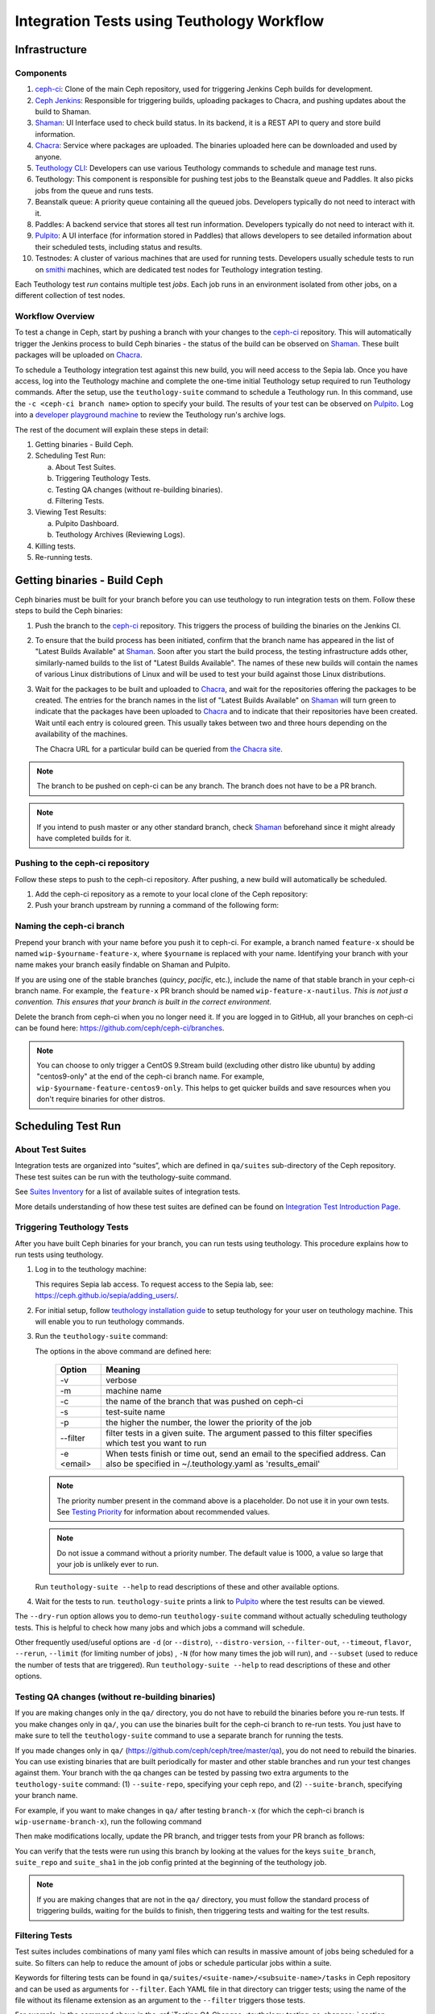 .. _tests-integration-testing-teuthology-workflow:

Integration Tests using Teuthology Workflow
===========================================

Infrastructure
--------------

Components
**********

1. `ceph-ci`_: Clone of the main Ceph repository, used for triggering Jenkins
   Ceph builds for development.

2. `Ceph Jenkins`_: Responsible for triggering builds, uploading packages
   to Chacra, and pushing updates about the build to Shaman.

3. `Shaman`_: UI Interface used to check build status. In its backend,
   it is a REST API to query and store build information.

4. `Chacra`_: Service where packages are uploaded. The binaries uploaded
   here can be downloaded and used by anyone.

5. `Teuthology CLI`_: Developers can use various Teuthology commands to schedule
   and manage test runs.

6. Teuthology: This component is responsible for pushing test jobs to
   the Beanstalk queue and Paddles. It also picks jobs from
   the queue and runs tests.

7. Beanstalk queue: A priority queue containing all the queued jobs.
   Developers typically do not need to interact with it.

8. Paddles: A backend service that stores all test run information.
   Developers typically do not need to interact with it.

9. `Pulpito`_: A UI interface (for information stored in Paddles) that allows
   developers to see detailed information about their scheduled tests,
   including status and results.

10. Testnodes: A cluster of various machines that are used for running tests.
    Developers usually schedule tests to run on `smithi`_ machines, which are
    dedicated test nodes for Teuthology integration testing.

Each Teuthology test *run* contains multiple test *jobs*. Each job runs in an
environment isolated from other jobs, on a different collection of test nodes.

Workflow Overview
*****************

.. image:: workflow.png


To test a change in Ceph, start by pushing a branch with your changes to the
`ceph-ci`_ repository. This will automatically trigger the Jenkins process
to build Ceph binaries - the status of the build can be observed on `Shaman`_.
These built packages will be uploaded on `Chacra`_.

To schedule a Teuthology integration test against this new build, you will
need access to the Sepia lab. Once you have access, log into the Teuthology
machine and complete the one-time initial Teuthology setup required to run
Teuthology commands. After the setup, use the ``teuthology-suite`` command to schedule
a Teuthology run. In this command, use the ``-c <ceph-ci branch name>`` option to
specify your build. The results of your test can be observed on `Pulpito`_.
Log into a `developer playground machine`_ to review the Teuthology run's archive logs.


The rest of the document will explain these steps in detail:

1. Getting binaries - Build Ceph.
2. Scheduling Test Run:

   a. About Test Suites.
   b. Triggering Teuthology Tests.
   c. Testing QA changes (without re-building binaries).
   d. Filtering Tests.

3. Viewing Test Results:

   a. Pulpito Dashboard.
   b. Teuthology Archives (Reviewing Logs).

4. Killing tests.
5. Re-running tests.


Getting binaries - Build Ceph
-----------------------------

Ceph binaries must be built for your branch before you can use teuthology to run integration tests on them. Follow these steps to build the Ceph binaries:

#. Push the branch to the `ceph-ci`_ repository. This triggers the process of
   building the binaries on the Jenkins CI.

#. To ensure that the build process has been initiated, confirm that the branch
   name has appeared in the list of "Latest Builds Available" at `Shaman`_.
   Soon after you start the build process, the testing infrastructure adds
   other, similarly-named builds to the list of "Latest Builds Available".
   The names of these new builds will contain the names of various Linux
   distributions of Linux and will be used to test your build against those
   Linux distributions.

#. Wait for the packages to be built and uploaded to `Chacra`_, and wait for
   the repositories offering the packages to be created. The entries for the
   branch names in the list of "Latest Builds Available" on `Shaman`_ will turn
   green to indicate that the packages have been uploaded to `Chacra`_ and to
   indicate that their repositories have been created.  Wait until each entry
   is coloured green. This usually takes between two and three hours depending
   on the availability of the machines.

   The Chacra URL for a particular build can be queried from `the Chacra site`_.

.. note:: The branch to be pushed on ceph-ci can be any branch. The branch does
   not have to be a PR branch.

.. note:: If you intend to push master or any other standard branch, check
   `Shaman`_ beforehand since it might already have completed builds for it.

.. _the Chacra site: https://shaman.ceph.com/api/search/?status=ready&project=ceph


Pushing to the ceph-ci repository
*********************************

Follow these steps to push to the ceph-ci repository. After pushing, a new build will
automatically be scheduled.

1. Add the ceph-ci repository as a remote to your local clone of the Ceph repository:

   .. prompt:: bash $

       git remote add ceph-ci git@github.com:ceph/ceph-ci.git

       $ git remote -v
       origin   git@github.com:ceph/ceph.git (fetch)
       origin   git@github.com:ceph/ceph.git (push)
       ceph-ci  git@github.com:ceph/ceph-ci.git (fetch)
       ceph-ci  git@github.com:ceph/ceph-ci.git (push)

2. Push your branch upstream by running a command of the following form:

   .. prompt:: bash $

       $ git push ceph-ci wip-yourname-feature-x


Naming the ceph-ci branch
*************************
Prepend your branch with your name before you push it to ceph-ci. For example,
a branch named ``feature-x`` should be named ``wip-$yourname-feature-x``, where
``$yourname`` is replaced with your name. Identifying your branch with your
name makes your branch easily findable on Shaman and Pulpito.

If you are using one of the stable branches (`quincy`, `pacific`, etc.), include
the name of that stable branch in your ceph-ci branch name.
For example, the ``feature-x`` PR branch should be named
``wip-feature-x-nautilus``. *This is not just a convention. This ensures that your branch is built in the correct environment.*

Delete the branch from ceph-ci when you no longer need it. If you are
logged in to GitHub, all your branches on ceph-ci can be found here:
https://github.com/ceph/ceph-ci/branches.

.. note:: You can choose to only trigger a CentOS 9.Stream build (excluding other
   distro like ubuntu) by adding "centos9-only" at the end of the ceph-ci branch name.
   For example, ``wip-$yourname-feature-centos9-only``. This helps to get quicker builds
   and save resources when you don't require binaries for other distros.

Scheduling Test Run
-------------------

About Test Suites
*****************

Integration tests are organized into “suites”, which are defined in ``qa/suites``
sub-directory of the Ceph repository. These test suites can be run with the teuthology-suite
command.

See `Suites Inventory`_ for a list of available suites of integration tests.

More details understanding of how these test suites are defined can be found on `Integration Test Introduction Page`_.

Triggering Teuthology Tests
***************************

After you have built Ceph binaries for your branch, you can run tests using
teuthology. This procedure explains how to run tests using teuthology.

#. Log in to the teuthology machine:

   .. prompt:: bash $

       ssh <username>@teuthology.front.sepia.ceph.com

   This requires Sepia lab access. To request access to the Sepia lab, see:
   https://ceph.github.io/sepia/adding_users/.

#. For initial setup, follow `teuthology installation guide`_ to setup teuthology for
   your user on teuthology machine. This will enable you to run teuthology commands.

#. Run the ``teuthology-suite`` command:

   .. prompt:: bash $

        teuthology-suite -v \
        -m smithi \
        -c wip-devname-feature-x \
        -s fs \
        -p 110 \
        --filter "cephfs-shell" \
        -e foo@gmail.com

   The options in the above command are defined here:

      =============  =========================================================
         Option        Meaning
      =============  =========================================================
        -v            verbose
        -m            machine name
        -c            the name of the branch that was pushed on ceph-ci
        -s            test-suite name
        -p            the higher the number, the lower the priority of
                      the job
        --filter      filter tests in a given suite. The argument
                      passed to this filter specifies which test you
                      want to run
        -e <email>    When tests finish or time out, send an email to the
                      specified address. Can also be specified in
                      ~/.teuthology.yaml as 'results_email'
      =============  =========================================================

   .. note:: The priority number present in the command above is a placeholder.
      Do not use it in your own tests. See `Testing Priority`_ for information
      about recommended values.

   .. note:: Do not issue a command without a priority number. The default
      value is 1000, a value so large that your job is unlikely ever to run.

   Run ``teuthology-suite --help`` to read descriptions of these and other
   available options.

#. Wait for the tests to run. ``teuthology-suite`` prints a link to
   `Pulpito`_ where the test results can be viewed.


The ``--dry-run`` option allows you to demo-run ``teuthology-suite`` command without
actually scheduling teuthology tests. This is helpful to check how many jobs and which jobs
a command will schedule.

Other frequently used/useful options are ``-d`` (or ``--distro``),
``--distro-version``, ``--filter-out``, ``--timeout``, ``flavor``, ``--rerun``,
``--limit`` (for limiting number of jobs) , ``-N`` (for how many times the job will
run), and ``--subset`` (used to reduce the number of tests that are triggered). Run
``teuthology-suite --help`` to read descriptions of these and other options.

.. _teuthology_testing_qa_changes:

Testing QA changes (without re-building binaries)
*************************************************

If you are making changes only in the ``qa/`` directory, you do not have to
rebuild the binaries before you re-run tests. If you make changes only in
``qa/``, you can use the binaries built for the ceph-ci branch to re-run tests.
You just have to make sure to tell the ``teuthology-suite`` command to use a
separate branch for running the tests.

If you made changes only in ``qa/``
(https://github.com/ceph/ceph/tree/master/qa), you do not need to rebuild the
binaries. You can use existing binaries that are built periodically for master and other stable branches and run your test changes against them.
Your branch with the qa changes can be tested by passing two extra arguments to the ``teuthology-suite`` command: (1) ``--suite-repo``, specifying your ceph repo, and (2) ``--suite-branch``, specifying your branch name.

For example, if you want to make changes in ``qa/`` after testing ``branch-x``
(for which the ceph-ci branch is ``wip-username-branch-x``), run the following
command

.. prompt:: bash $

   teuthology-suite -v \
    -m smithi \
    -c wip-username-branch-x \
    -s fs \
    -p 50 \
    --filter cephfs-shell

Then make modifications locally, update the PR branch, and trigger tests from
your PR branch as follows:

.. prompt:: bash $

   teuthology-suite -v \
    -m smithi \
    -c wip-username-branch-x \
    -s fs -p 50 \
    --filter cephfs-shell \
    --suite-repo https://github.com/$username/ceph \
    --suite-branch branch-x

You can verify that the tests were run using this branch by looking at the
values for the keys ``suite_branch``, ``suite_repo`` and ``suite_sha1`` in the
job config printed at the beginning of the teuthology job.

.. note:: If you are making changes that are not in the ``qa/`` directory,
          you must follow the standard process of triggering builds, waiting
          for the builds to finish, then triggering tests and waiting for
          the test results.

Filtering Tests
***************

Test suites includes combinations of many yaml files which can results in massive
amount of jobs being scheduled for a suite. So filters can help to reduce the amount
of jobs or schedule particular jobs within a suite.

Keywords for filtering tests can be found in
``qa/suites/<suite-name>/<subsuite-name>/tasks`` in Ceph repository and can be used as arguments
for ``--filter``. Each YAML file in that directory can trigger tests; using the
name of the file without its filename extension as an argument to the
``--filter`` triggers those tests.

For example, in the command above in the :ref:`Testing QA Changes
<teuthology_testing_qa_changes>` section, ``cephfs-shell`` is specified.
This works because there is a file named ``cephfs-shell.yaml`` in
``qa/suites/fs/basic_functional/tasks/``.

If the filename doesn't suggest what kind of tests it triggers, search the
contents of the file for the ``modules`` attribute. For ``cephfs-shell.yaml``
the ``modules`` attribute is ``tasks.cephfs.test_cephfs_shell``. This means
that it triggers all tests in ``qa/tasks/cephfs/test_cephfs_shell.py``.

Read more about how to `Filter Tests by their Description`_.

Viewing Test Results
---------------------

Pulpito Dashboard
*****************

After the teuthology job is scheduled, the status and results of the test run
can be checked at https://pulpito.ceph.com/.

Teuthology Archives
*******************

After the tests have finished running, the log for the job can be obtained by
clicking on the job ID at the Pulpito run page associated with your tests. It's
more convenient to download the log and then view it rather than viewing it in
an internet browser since these logs can easily be up to 1 GB in size.
It is also possible to ssh into a `developer playground machine`_ and access the following path::

    /teuthology/<run-name>/<job-id>/teuthology.log

For example: for the above test ID, the path is::

   /teuthology/teuthology-2019-12-10_05:00:03-smoke-master-testing-basic-smithi/4588482/teuthology.log

This method can be used to view the log more quickly than would be possible through a browser.

To view ceph logs (cephadm, ceph monitors, ceph-mgr, etc) or system logs,
remove ``teuthology.log`` from the job's teuthology log url on browser and then navigate
to ``remote/<machine>/log/``. System logs can be found at ``remote/<machine>/syslog/``.
Similarly, these logs can be found on developer playground machines at
``/teuthology/<test-id>/<job-id>/remote/<machine>/``.

Some other files that are included for debugging purposes:

* ``unit_test_summary.yaml``: Provides a summary of all unit test failures.
  Generated (optionally) when the ``unit_test_scan`` configuration option is
  used in the job's YAML file.

* ``valgrind.yaml``: Summarizes any Valgrind errors that may occur.

.. note:: To access archives more conveniently, ``/a/`` has been symbolically
   linked to ``/teuthology/``. For instance, to access the previous
   example, we can use something like::

   /a/teuthology-2019-12-10_05:00:03-smoke-master-testing-basic-smithi/4588482/teuthology.log

Killing Tests
-------------
``teuthology-kill`` can be used to kill jobs that have been running
unexpectedly for several hours, or when developers want to terminate tests
before they complete.

Here is the command that terminates jobs:

.. prompt:: bash $

   teuthology-kill -p  -r teuthology-2019-12-10_05:00:03-smoke-master-testing-basic-smithi -m smithi -o scheduled_teuthology@teuthology

The argument passed to ``-r`` is run name. It can be found
easily in the link to the Pulpito page for the tests you triggered. For
example, for the above test ID, the link is - http://pulpito.front.sepia.ceph.com/teuthology-2019-12-10_05:00:03-smoke-master-testing-basic-smithi/

Re-running Tests
----------------

The ``teuthology-suite`` command has a ``-r`` (or ``--rerun``) option, which
allows you to re-run tests. This is handy when your tests have failed or end
up dead. The ``--rerun`` option takes the name of a teuthology run as an
argument. Option ``-R`` (or ``--rerun-statuses``) can be passed along with
``-r`` to choose which kind of tests should be picked from the run. For
example, you can re-run only those tests from previous run which had ended up
as dead. Following is a practical example:

.. prompt:: bash $

   teuthology-suite -v \
    -m smithi \
    -c wip-rishabh-fs-test_cephfs_shell-fix \
    -p 50 \
    --r teuthology-2019-12-10_05:00:03-smoke-master-testing-basic-smithi \
    -R fail,dead,queued \
    -e $CEPH_QA_MAIL

Following's the definition of new options introduced in this section:

      =======================  ===============================================
         Option                     Meaning
      =======================  ===============================================
        -r, --rerun             Attempt to reschedule a run, selecting only
                                those jobs whose status are mentioned by
                                --rerun-status.
        -R, --rerun-statuses    A comma-separated list of statuses to be used
                                with --rerun. Supported statuses: 'dead',
                                'fail', 'pass', 'queued', 'running' and
                                'waiting'. Default value: 'fail,dead'
      =======================  ===============================================

.. _ceph-ci: https://github.com/ceph/ceph-ci
.. _Ceph Jenkins: https://jenkins.ceph.com/
.. _Teuthology CLI: https://docs.ceph.com/projects/teuthology/en/latest/commands/list.html
.. _Chacra: https://github.com/ceph/chacra/blob/master/README.rst
.. _Pulpito: http://pulpito.front.sepia.ceph.com/
.. _Running Your First Test: ../../running-tests-locally/#running-your-first-test
.. _Shaman: https://shaman.ceph.com/builds/ceph/
.. _Suites Inventory: ../tests-integration-testing-teuthology-intro/#suites-inventory
.. _Testing Priority: ../tests-integration-testing-teuthology-intro/#testing-priority
.. _Triggering Tests: ../tests-integration-testing-teuthology-workflow/#triggering-tests
.. _Integration Test Introduction Page: ../tests-integration-testing-teuthology-intro/#how-integration-tests-are-defined
.. _tests-sentry-developers-guide: ../tests-sentry-developers-guide/
.. _smithi: https://wiki.sepia.ceph.com/doku.php?id=hardware:smithi
.. _teuthology installation guide: https://docs.ceph.com/projects/teuthology/en/latest/INSTALL.html#installation-and-setup
.. _Filter Tests by their Description: ../tests-integration-testing-teuthology-intro/#filtering-tests-by-their-description
.. _developer playground machine: https://wiki.sepia.ceph.com/doku.php?id=devplayground
